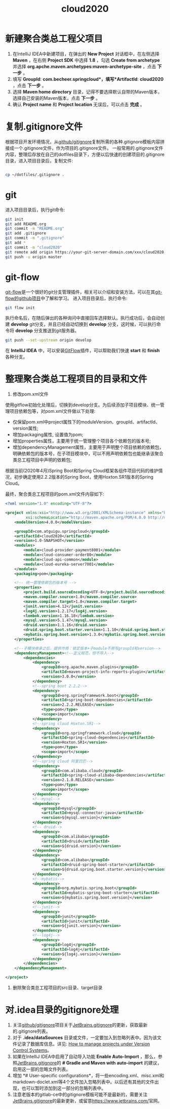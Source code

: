 

#+TITLE: cloud2020

* 新建聚合类总工程父项目

1. 在IntelliJ IDEA中新建项目，在弹出的 *New Project* 对话框中，在左侧选择 *Maven* ，在右侧 *Project SDK* 中选择 *1.8* ，勾选 *Create from archetype* 并选择 *org.apche.maven.archetypes:maven-archetype-site* ，点击 *下一步* 。
2. 填写 *GroupId*: *com.becheer.springcloud*，填写*ArtifactId*: *cloud2020* ，点击 *下一步* 。
3. 选择 *Maven home directory* 目录，记得不要选择默认自带的Maven版本，选择自己安装的Maven版本，点击 *下一步* 。
4. 确认 *Project name* 和 *Project location* 无误后，可以点击 *完成* 。

* 复制.gitignore文件

根据项目开发环境情况，从[[https://github.com/github/gitignore][github/gitignore]]复制所需的各种.gitignore模板内容拼接成一个.gitignore文件，作为项目的.gitignore文件。
一般常用的.gitignore文件内容，整理后存放在自己的dotfiles目录下，方便以后快速的创建项目的.gitignore目录，进入项目目录后，复制文件:
#+BEGIN_SRC bash

cp ~/dotfiles/.gitignore .

#+END_SRC
* git

进入项目目录后，执行git命令:

#+BEGIN_SRC bash
git init
git add README.org
git commit -m "README.org"
git add .gitignore
git commit -m ".gitignore"
git add *
git commit -m "cloud2020"
git remote add origin https://your-git-server-domain.com/xxx/cloud2020.git
git push -u origin master
#+END_SRC
* git-flow

[[https://github.com/nvie/gitflow][git-flow]]是一个很好的git分支管理插件，相关可以介绍和安装方法，可以在其[[https://github.com/nvie/gitflow][git-flow的github项目]]中了解和学习。
进入项目目录后，执行命令:

#+BEGIN_SRC bash
git flow init
#+END_SRC

执行命名后，在随后弹出的各种询问中直接回车选择默认。执行成功后，会自动创建 *develop* git分支，并且已经自动切换到 *develop* 分支，这时候，可以执行命令将 *develop* 分支推送到git服务器。

#+BEGIN_SRC bash
git push --set-upstream origin develop
#+END_SRC

在 *IntelliJ IDEA* 中，可以安装[[https://github.com/rieonke/idea-git-flow][GitFlow]]插件，可以帮助我们快速 *start* 和 *finish* 各种分支。

* 整理聚合类总工程项目的目录和文件

    1. 修改pom.xml文件

使用gitflow初始化处理后，切换到develop分支。为后续添加子项目模块、统一管理项目依赖包等，对pom.xml文件做以下处理:

    + 仅保留pom.xml中project属性下的moduleVersion、groupId、artifactId、version属性;
    + 增加packaging属性, 设置值为pom;
    + 增加properties属性，主要用于统一管理整个项目各个依赖包的版本号;
    + 增加dependencyManagement属性，主要用于声明整个项目依赖的依赖包，明确依赖包的版本号，在子项目模块中，可以不用声明依赖包也能继承该聚合类总工程项目中声明的依赖包;

根据当前(2020年4月)Spring Boot和Spring Cloud框架各组件项目代码的维护情况，初步确定使用2.2.2版本的Spring Boot，使用Hoxton.SR1版本的Spring Cloud。

最终，聚合类总工程项目的pom.xml文件内容如下:

#+BEGIN_SRC xml
<?xml version="1.0" encoding="UTF-8"?>

<project xmlns:xsi="http://www.w3.org/2001/XMLSchema-instance" xmlns="http://maven.apache.org/POM/4.0.0"
         xsi:schemaLocation="http://maven.apache.org/POM/4.0.0 http://maven.apache.org/xsd/maven-4.0.0.xsd">
    <modelVersion>4.0.0</modelVersion>

    <groupId>com.atguigu.springcloud</groupId>
    <artifactId>cloud2020</artifactId>
    <version>1.0-SNAPSHOT</version>
    <modules>
        <module>cloud-provider-payment8001</module>
        <module>cloud-consumer-order80</module>
        <module>cloud-api-common</module>
        <module>cloud-eureka-server7001</module>
    </modules>
    <packaging>pom</packaging>

    <!-- 统一管理依赖包的版本号 -->
    <properties>
        <project.build.sourceEncoding>UTF-8</project.build.sourceEncoding>
        <maven.compiler.source>1.8</maven.compiler.source>
        <maven.compiler.target>1.8</maven.compiler.target>
        <junit.version>4.12</junit.version>
        <log4j.version>1.2.17</log4j.version>
        <lombok.version>1.16.18</lombok.version>
        <mysql.version>5.1.47</mysql.version>
        <druid.version>1.1.16</druid.version>
        <druid.spring.boot.starter.version>1.1.10</druid.spring.boot.starter.version>
        <mybatis.spring.boot.version>1.3.0</mybatis.spring.boot.version>
    </properties>

    <!--子模块继承之后，提供作用：锁定版本+子module不用写groupId和version-->
    <dependencyManagement><!--定义规范，但不导入-->
        <dependencies>
            <dependency>
                <groupId>org.apache.maven.plugins</groupId>
                <artifactId>maven-project-info-reports-plugin</artifactId>
                <version>3.0.0</version>
            </dependency>
            <!--spring boot 2.2.2-->
            <dependency>
                <groupId>org.springframework.boot</groupId>
                <artifactId>spring-boot-dependencies</artifactId>
                <version>2.2.2.RELEASE</version>
                <type>pom</type>
                <scope>import</scope>
            </dependency>
            <!--spring cloud Hoxton.SR1-->
            <dependency>
                <groupId>org.springframework.cloud</groupId>
                <artifactId>spring-cloud-dependencies</artifactId>
                <version>Hoxton.SR1</version>
                <type>pom</type>
                <scope>import</scope>
            </dependency>
            <!--spring cloud 阿里巴巴-->
            <dependency>
                <groupId>com.alibaba.cloud</groupId>
                <artifactId>spring-cloud-alibaba-dependencies</artifactId>
                <version>2.1.0.RELEASE</version>
                <type>pom</type>
                <scope>import</scope>
            </dependency>
            <!--mysql-->
            <dependency>
                <groupId>mysql</groupId>
                <artifactId>mysql-connector-java</artifactId>
                <version>${mysql.version}</version>
            </dependency>
            <!-- druid-->
            <dependency>
                <groupId>com.alibaba</groupId>
                <artifactId>druid</artifactId>
                <version>${druid.version}</version>
            </dependency>
            <dependency>
                <groupId>com.alibaba</groupId>
                <artifactId>druid-spring-boot-starter</artifactId>
                <version>${druid.spring.boot.starter.version}</version>
            </dependency>
            <!--mybatis-->
            <dependency>
                <groupId>org.mybatis.spring.boot</groupId>
                <artifactId>mybatis-spring-boot-starter</artifactId>
                <version>${mybatis.spring.boot.version}</version>
            </dependency>
            <!--junit-->
            <dependency>
                <groupId>junit</groupId>
                <artifactId>junit</artifactId>
                <version>${junit.version}</version>
            </dependency>
            <!--log4j-->
            <dependency>
                <groupId>log4j</groupId>
                <artifactId>log4j</artifactId>
                <version>${log4j.version}</version>
            </dependency>
        </dependencies>
    </dependencyManagement>

</project>

#+END_SRC

  2. 删除聚合类总工程项目的src目录、target目录

* 对.idea目录的gitignore处理

  1. 关注[[https://github.com/github/gitignore][github/gitignore]]项目关于[[https://github.com/github/gitignore/blob/master/Global/JetBrains.gitignore][JetBrains.gitignore]]的更新，获取最新的.gitignore列表。
  2. 对于 *.idea/dataSources* 目录或文件，一定要加入到忽略列表中。因为该文件记录了数据库信息。详见: [[https://intellij-support.jetbrains.com/hc/en-us/articles/206544839-How-to-manage-projects-under-Version-Control-Systems][How to manage projects under Version Control Systems]]。
  3. 如果在IntelliJ IDEA中启用了自动导入功能 *Enable Auto-Import* ，那么，参照[[https://github.com/github/gitignore/blob/master/Global/JetBrains.gitignore][JetBrains.gitignore]]的 *# Gradle and Maven with auto-import* 的建议，启用这一部的忽略文件列表。
  4. 增加 *# User-specific configurations*，将一些encoding.xml、misc.xml和markdown-doclet.xml等4个文件加入忽略列表中。以后还有其他的文件出现，也可以暂时添加到这一部分的忽略列表中。
  5. 注意老版本的gitlab-ce中的gitignore模板可能不是最新的，需要关注[[https://github.com/github/gitignore/blob/master/Global/JetBrains.gitignore][JetBrains.gitignore]]的最新更新，或留意[[https://www.jetbrains.com/][https://www.jetbrains.com/]]官网。
